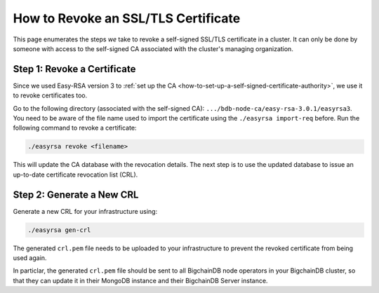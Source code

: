
.. Copyright BigchainDB GmbH and BigchainDB contributors
   SPDX-License-Identifier: (Apache-2.0 AND CC-BY-4.0)
   Code is Apache-2.0 and docs are CC-BY-4.0

How to Revoke an SSL/TLS Certificate
====================================

This page enumerates the steps *we* take to revoke a self-signed SSL/TLS
certificate in a cluster.
It can only be done by someone with access to the self-signed CA
associated with the cluster's managing organization.

Step 1: Revoke a Certificate
----------------------------

Since we used Easy-RSA version 3 to
:ref:`set up the CA <how-to-set-up-a-self-signed-certificate-authority>`,
we use it to revoke certificates too.

Go to the following directory (associated with the self-signed CA):
``.../bdb-node-ca/easy-rsa-3.0.1/easyrsa3``.
You need to be aware of the file name used to import the certificate using the
``./easyrsa import-req`` before. Run the following command to revoke a
certificate:

.. code:: bash

   ./easyrsa revoke <filename>


This will update the CA database with the revocation details.
The next step is to use the updated database to issue an up-to-date
certificate revocation list (CRL).

Step 2: Generate a New CRL
--------------------------

Generate a new CRL for your infrastructure using:

.. code:: bash
        
   ./easyrsa gen-crl

The generated ``crl.pem`` file needs to be uploaded to your infrastructure to
prevent the revoked certificate from being used again.

In particlar, the generated ``crl.pem`` file should be sent to all BigchainDB node operators in your BigchainDB cluster, so that they can update it in their MongoDB instance and their BigchainDB Server instance.
